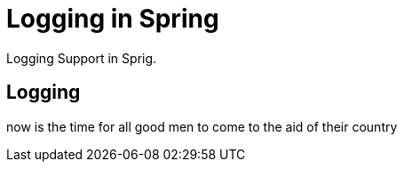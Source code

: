 = Logging in Spring
:description: Logging Support in Sprig.

{description}

== Logging

now is the time for all good men to come to the aid of their country
